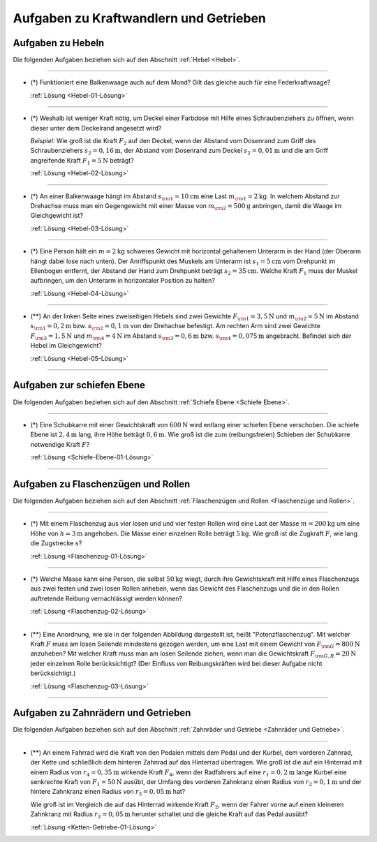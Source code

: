 
.. _Aufgaben zu Kraftwandlern und Getrieben:

Aufgaben zu Kraftwandlern und Getrieben
=======================================

.. _Aufgaben zu Hebeln:

Aufgaben zu Hebeln
------------------

Die folgenden Aufgaben beziehen sich auf den Abschnitt :ref:`Hebel
<Hebel>`.

----

.. _Hebel-01:

* (\*) Funktioniert eine Balkenwaage auch auf dem Mond? Gilt das gleiche auch für
  eine Federkraftwaage?

  :ref:`Lösung <Hebel-01-Lösung>`

----

.. _Hebel-02:

* (\*) Weshalb ist weniger Kraft nötig, um Deckel einer Farbdose mit Hilfe eines
  Schraubenziehers zu öffnen, wenn dieser unter dem Deckelrand angesetzt wird?

  *Beispiel:* Wie groß ist die Kraft :math:`F_2` auf den Deckel, wenn der Abstand vom
  Dosenrand zum Griff des Schraubenziehers :math:`s_2=\unit[0,16]{m}`, der Abstand
  vom Dosenrand zum Deckel :math:`s_2=\unit[0,01]{m}` und die am Griff
  angreifende Kraft :math:`F_1 = \unit[5]{N}` beträgt?

  :ref:`Lösung <Hebel-02-Lösung>`

----

.. _Hebel-03:

* (\*) An einer Balkenwaage hängt im Abstand :math:`s _{\rm{1}} = \unit[10]{cm}`
  eine Last :math:`m _{\rm{1}} = \unit[2]{kg}`. In welchem Abstand zur Drehachse
  muss man ein Gegengewicht mit einer Masse von :math:`m _{\rm{2}} =
  \unit[500]{g}` anbringen, damit die Waage im Gleichgewicht ist?

  :ref:`Lösung <Hebel-03-Lösung>`

----

.. _Hebel-04:

* (\*) Eine Person hält ein :math:`m = \unit[2]{kg}` schweres Gewicht mit horizontal
  gehaltenem Unterarm in der Hand (der Oberarm hängt dabei lose nach unten). Der
  Anriffspunkt des Muskels am Unterarm ist :math:`s_1 = \unit[5]{cm}` vom
  Drehpunkt im Ellenbogen entfernt, der Abstand der Hand zum Drehpunkt beträgt
  :math:`s_2 = \unit[35]{cm}`. Welche Kraft :math:`F_1` muss der Muskel
  aufbringen, um den Unterarm in horizontaler Position zu halten?

  :ref:`Lösung <Hebel-04-Lösung>`

----

.. _Hebel-05:

* (\**) An der linken Seite eines zweiseitigen Hebels sind zwei Gewichte :math:`F
  _{\rm{1}} = \unit[3,5]{N}` und :math:`m _{\rm{2}} = \unit[5]{N}` im Abstand
  :math:`s _{\rm{1}} = \unit[0,2]{m}` bzw. :math:`s _{\rm{2}} = \unit[0,1]{m}`
  von der Drehachse befestigt. Am rechten Arm sind zwei Gewichte :math:`F
  _{\rm{3}} = \unit[1,5]{N}` und :math:`m _{\rm{4}} = \unit[4]{N}` im Abstand
  :math:`s _{\rm{3}} = \unit[0,6]{m}` bzw. :math:`s _{\rm{4}} = \unit[0,075]{m}`
  angebracht. Befindet sich der Hebel im Gleichgewicht?

  :ref:`Lösung <Hebel-05-Lösung>`

----

.. _Aufgaben zur schiefen Ebene:

Aufgaben zur schiefen Ebene
---------------------------

Die folgenden Aufgaben beziehen sich auf den Abschnitt :ref:`Schiefe Ebene
<Schiefe Ebene>`.

----

.. _Schiefe-Ebene-01:

* (\*) Eine Schubkarre mit einer Gewichtskraft von :math:`\unit[600]{N}` wird
  entlang einer schiefen Ebene verschoben. Die schiefe Ebene ist
  :math:`\unit[2,4]{m}` lang, ihre Höhe beträgt :math:`\unit[0,6]{m}`. Wie
  groß ist die zum (reibungsfreien) Schieben der Schubkarre notwendige Kraft
  :math:`F`?

  :ref:`Lösung <Schiefe-Ebene-01-Lösung>`

----


.. _Aufgaben zu Flaschenzügen und Rollen:

Aufgaben zu Flaschenzügen und Rollen
------------------------------------

Die folgenden Aufgaben beziehen sich auf den Abschnitt :ref:`Flaschenzügen und
Rollen <Flaschenzüge und Rollen>`.

----

.. _Flaschenzug-01:

* (\*) Mit einem Flaschenzug aus vier losen und und vier festen Rollen wird eine
  Last der Masse :math:`m=\unit[200]{kg}` um eine Höhe von :math:`h =
  \unit[3]{m}` angehoben. Die Masse einer einzelnen Rolle beträgt
  :math:`\unit[5]{kg}`. Wie groß ist die Zugkraft :math:`F`, wie lang die
  Zugstrecke :math:`s`?

  :ref:`Lösung <Flaschenzug-01-Lösung>`

----

.. _Flaschenzug-02:

* (\*) Welche Masse kann eine Person, die selbst :math:`\unit[50]{kg}` wiegt, durch
  ihre Gewichtskraft mit Hilfe eines Flaschenzugs aus zwei festen und zwei losen
  Rollen anheben, wenn das Gewicht des Flaschenzugs und die in den Rollen
  auftretende Reibung vernachlässigt werden können?

  :ref:`Lösung <Flaschenzug-02-Lösung>`

----

.. _Flaschenzug-03:

* (\**) Eine Anordnung, wie sie in der folgenden Abbildung dargestellt ist, heißt
  "Potenzflaschenzug". Mit welcher Kraft :math:`F` muss am losen Seilende
  mindestens gezogen werden, um eine Last mit einem Gewicht von :math:`F
  _{\rm{G}} = \unit[800]{N}` anzuheben? Mit welcher Kraft muss man am losen
  Seilende ziehen, wenn man die Gewichtskraft :math:`F _{\rm{G,R}} =
  \unit[20]{N}` jeder einzelnen Rolle berücksichtigt? (Der Einfluss von
  Reibungskräften wird bei dieser Aufgabe nicht berücksichtigt.)

  .. image:: ../../pics/mechanik/kraftwandler-und-getriebe/potenzflaschenzug-aufgabe.png
      :align: center
      :width: 33%

  :ref:`Lösung <Flaschenzug-03-Lösung>`

..  Inwiefern findet das Flaschenzug-Prinzip auch bei Schnürsenkeln Anwendung?
..  Wieso ist in diesem Fall die Reibung an den Oesen nicht unerwünscht?

----


.. _Aufgaben zu Zahnrädern und Getrieben:

Aufgaben zu Zahnrädern und Getrieben
------------------------------------

Die folgenden Aufgaben beziehen sich auf den Abschnitt :ref:`Zahnräder und
Getriebe <Zahnräder und Getriebe>`.

----

.. _Ketten-Getriebe-01:

* (\**) An einem Fahrrad wird die Kraft von den Pedalen mittels dem Pedal und der
  Kurbel, dem vorderen Zahnrad, der Kette und schließlich dem hinteren Zahnrad
  auf das Hinterrad übertragen. Wie groß ist die auf ein Hinterrad mit einem
  Radius von :math:`r_4 = \unit[0,35]{m}` wirkende Kraft :math:`F_4`, wenn der
  Radfahrers auf eine :math:`r_1 = \unit[0,2]{m}` lange Kurbel eine senkrechte
  Kraft von :math:`F_1 = \unit[50]{N}` ausübt, der Umfang des vorderen
  Zahnkranz einen Radius von :math:`r_2 = \unit[0,1]{m}` und der hintere
  Zahnkranz einen Radius von :math:`r_3 = \unit[0,05]{m}` hat?

  .. image:: ../../pics/mechanik/kraftwandler-und-getriebe/getriebe-gangschaltung-fahrrad.png
      :name: fig-gangschaltung-fahrrad
      :alt:  fig-gangschaltung-fahrrad
      :align: center
      :width: 60%

  .. only:: html

     .. centered:: :download:`SVG: Zahnrad-Getriebe
          <../../pics/mechanik/kraftwandler-und-getriebe/getriebe-gangschaltung-fahrrad.svg>`

  Wie groß ist im Vergleich die auf das Hinterrad wirkende Kraft :math:`F_2`,
  wenn der Fahrer vorne auf einen kleineren Zahnkranz mit Radius :math:`r_2 =
  \unit[0,05]{m}` herunter schaltet und die gleiche Kraft auf das Pedal ausübt?

  :ref:`Lösung <Ketten-Getriebe-01-Lösung>`

.. raw:: latex

    \rule{\linewidth}{0.5pt}

.. raw:: html

    <hr/>

.. only:: html

    :ref:`Zurück zum Skript <Kraftwandler und Getriebe>`


